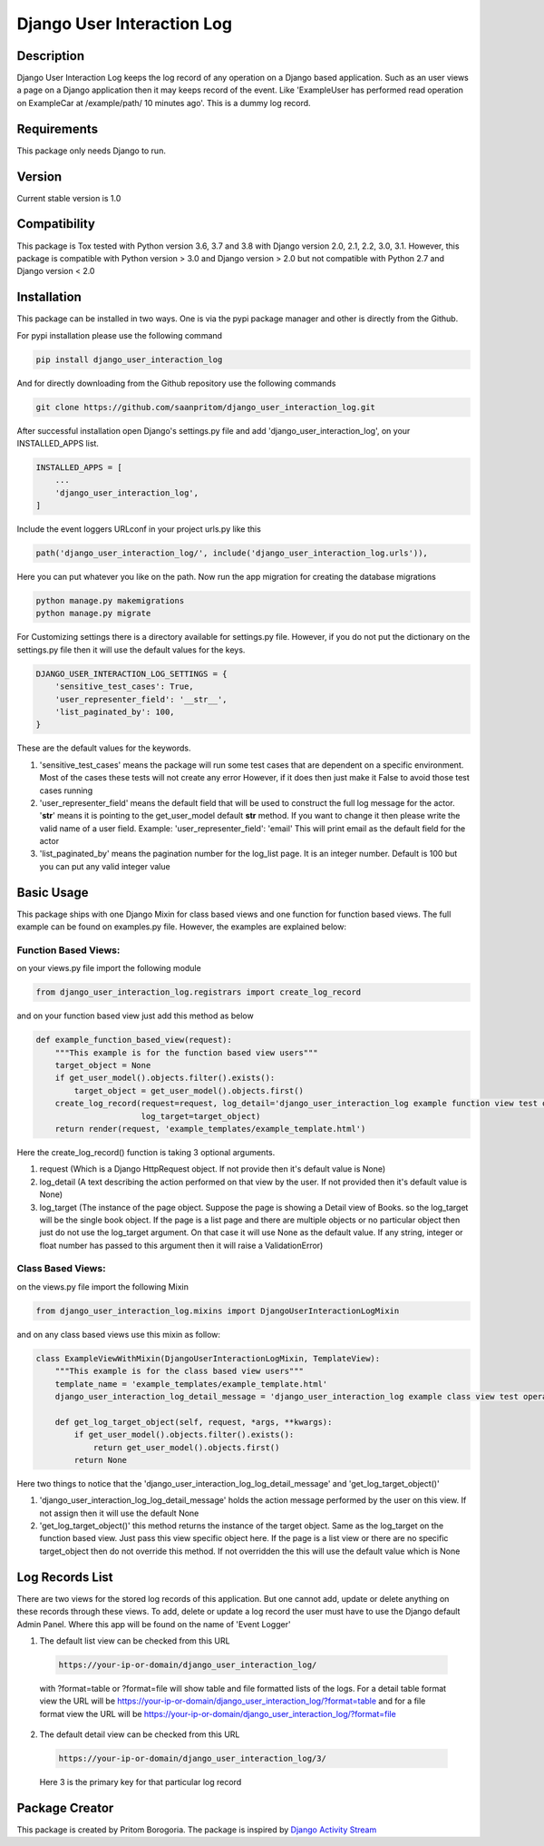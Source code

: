 Django User Interaction Log
===========================

.. image:: https://travis-ci.org/saanpritom/django_user_interaction_log.svg?branch=dev
    :target: https://travis-ci.org/saanpritom/django_user_interaction_log

.. image:: https://coveralls.io/repos/github/saanpritom/django_user_interaction_log/badge.svg
    :target: https://coveralls.io/github/saanpritom/django_user_interaction_log

.. image:: https://readthedocs.org/projects/django-event-logger/badge/?version=latest
    :target: https://django-event-logger.readthedocs.io/en/latest/?badge=latest
    :alt: Documentation Status

Description
-----------

Django User Interaction Log keeps the log record of any operation on a Django
based application. Such as an user views a page on a Django application
then it may keeps record of the event. Like 'ExampleUser has performed
read operation on ExampleCar at /example/path/ 10 minutes ago'. This is
a dummy log record.

Requirements
------------

This package only needs Django to run.

Version
-------

Current stable version is 1.0

Compatibility
-------------

This package is Tox tested with Python version 3.6, 3.7 and 3.8 with Django
version 2.0, 2.1, 2.2, 3.0, 3.1. However, this package is compatible with
Python version > 3.0 and Django version > 2.0 but not compatible with
Python 2.7 and Django version < 2.0

Installation
------------

This package can be installed in two ways. One is via the pypi package manager
and other is directly from the Github.

For pypi installation please use the following command

.. code:: python

    pip install django_user_interaction_log

And for directly downloading from the Github repository use the following
commands

.. code:: python

    git clone https://github.com/saanpritom/django_user_interaction_log.git

After successful installation open Django's settings.py file and add
'django_user_interaction_log', on your INSTALLED_APPS list.

.. code:: python

   INSTALLED_APPS = [
       ...
       'django_user_interaction_log',
   ]

Include the event loggers URLconf in your project urls.py like this

.. code:: python

   path('django_user_interaction_log/', include('django_user_interaction_log.urls')),

Here you can put whatever you like on the path. Now run the app migration for
creating the database migrations

.. code:: python

   python manage.py makemigrations
   python manage.py migrate

For Customizing settings there is a directory available for settings.py
file. However, if you do not put the dictionary on the settings.py file
then it will use the default values for the keys.

.. code:: python

   DJANGO_USER_INTERACTION_LOG_SETTINGS = {
       'sensitive_test_cases': True,
       'user_representer_field': '__str__',
       'list_paginated_by': 100,
   }

These are the default values for the keywords.

1. 'sensitive_test_cases' means the package will run some test cases
   that are dependent on a specific environment. Most of the cases these
   tests will not create any error However, if it does then just make it
   False to avoid those test cases running

2. 'user_representer_field' means the default field that will be used to
   construct the full log message for the actor. '**str**' means it is
   pointing to the get_user_model default **str** method. If you want to
   change it then please write the valid name of a user field. Example:
   'user_representer_field': 'email' This will print email as the
   default field for the actor

3. 'list_paginated_by' means the pagination number for the log_list
   page. It is an integer number. Default is 100 but you can put any
   valid integer value

Basic Usage
-----------

This package ships with one Django Mixin for class based views and one
function for function based views. The full example can be found on
examples.py file. However, the examples are explained below:

Function Based Views:
'''''''''''''''''''''

on your views.py file import the following module

.. code:: python

   from django_user_interaction_log.registrars import create_log_record

and on your function based view just add this method as below

.. code:: python

   def example_function_based_view(request):
       """This example is for the function based view users"""
       target_object = None
       if get_user_model().objects.filter().exists():
           target_object = get_user_model().objects.first()
       create_log_record(request=request, log_detail='django_user_interaction_log example function view test operation',
                         log_target=target_object)
       return render(request, 'example_templates/example_template.html')

Here the create_log_record() function is taking 3 optional arguments.

1. request (Which is a Django HttpRequest object. If not provide then
   it's default value is None)

2. log_detail (A text describing the action performed on that view by
   the user. If not provided then it's default value is None)

3. log_target (The instance of the page object. Suppose the page is
   showing a Detail view of Books. so the log_target will be the single
   book object. If the page is a list page and there are multiple
   objects or no particular object then just do not use the log_target
   argument. On that case it will use None as the default value. If any
   string, integer or float number has passed to this argument then it
   will raise a ValidationError)

Class Based Views:
''''''''''''''''''

on the views.py file import the following Mixin

.. code:: python

   from django_user_interaction_log.mixins import DjangoUserInteractionLogMixin

and on any class based views use this mixin as follow:

.. code:: python

   class ExampleViewWithMixin(DjangoUserInteractionLogMixin, TemplateView):
       """This example is for the class based view users"""
       template_name = 'example_templates/example_template.html'
       django_user_interaction_log_detail_message = 'django_user_interaction_log example class view test operation'

       def get_log_target_object(self, request, *args, **kwargs):
           if get_user_model().objects.filter().exists():
               return get_user_model().objects.first()
           return None

Here two things to notice that the 'django_user_interaction_log_log_detail_message' and
'get_log_target_object()'

1. 'django_user_interaction_log_log_detail_message' holds the action message performed
   by the user on this view. If not assign then it will use the default
   None
2. 'get_log_target_object()' this method returns the instance of the
   target object. Same as the log_target on the function based view.
   Just pass this view specific object here. If the page is a list view
   or there are no specific target_object then do not override this
   method. If not overridden the this will use the default value which
   is None


Log Records List
----------------

There are two views for the stored log records of this application. But
one cannot add, update or delete anything on these records through these
views. To add, delete or update a log record the user must have to use
the Django default Admin Panel. Where this app will be found on the name
of 'Event Logger'

1. The default list view can be checked from this URL

  .. code:: python

     https://your-ip-or-domain/django_user_interaction_log/

  with ?format=table or ?format=file will show table and file formatted
  lists of the logs. For a detail table format view the URL will be
  https://your-ip-or-domain/django_user_interaction_log/?format=table and for a file
  format view the URL will be
  https://your-ip-or-domain/django_user_interaction_log/?format=file

2. The default detail view can be checked from this URL

  .. code:: python

     https://your-ip-or-domain/django_user_interaction_log/3/

  Here 3 is the primary key for that particular log record

Package Creator
---------------

This package is created by Pritom Borogoria. The package is inspired by
`Django Activity Stream`_

.. _Django Activity Stream: https://github.com/justquick/django-activity-stream
